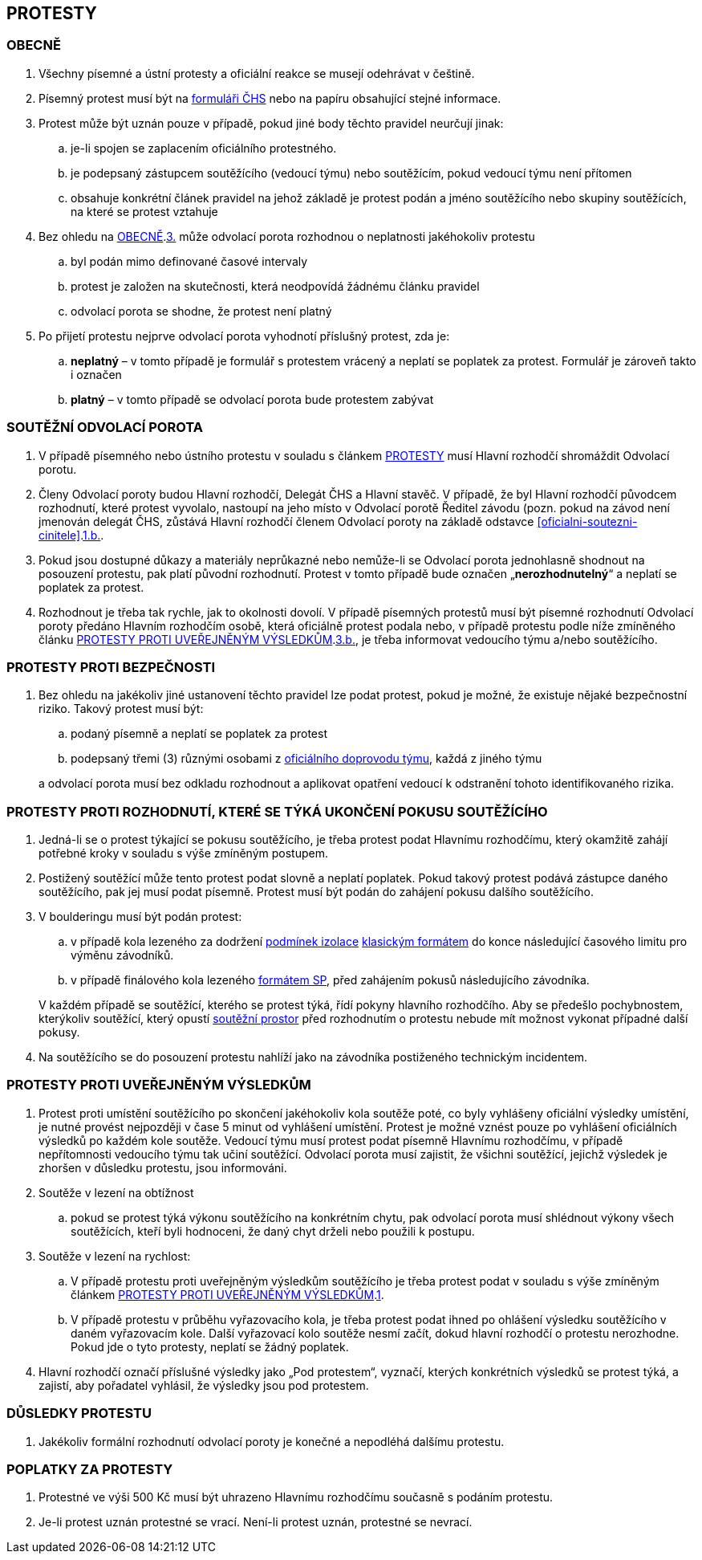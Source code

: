 [#protesty]
== PROTESTY

[#obecne-protesty]
=== OBECNĚ

. [[op-1,{counter:op}.]]Všechny písemné a ústní protesty a oficiální reakce se musejí odehrávat v češtině.
. [[op-2,{counter:op}.]]Písemný protest musí být na https://www.horosvaz.cz/res/archive/309/052084.pdf?seek=1577116013[formuláři ČHS] nebo na papíru obsahující stejné informace.
. [[op-3,{counter:op}.]]Protest může být uznán pouze v případě, pokud jiné body těchto pravidel neurčují jinak:
.. je-li spojen se zaplacením oficiálního protestného.
.. je podepsaný zástupcem soutěžícího (vedoucí týmu) nebo soutěžícím, pokud vedoucí týmu není přítomen
.. obsahuje konkrétní článek pravidel na jehož základě je protest podán a jméno soutěžícího nebo skupiny soutěžících, na které se protest vztahuje
. Bez ohledu na <<#obecne-protesty>>.<<op-3>> může odvolací porota rozhodnou o neplatnosti jakéhokoliv protestu
.. byl podán mimo definované časové intervaly
.. protest je založen na skutečnosti, která neodpovídá žádnému článku pravidel
.. odvolací porota se shodne, že protest není platný
. Po přijetí protestu nejprve odvolací porota vyhodnotí příslušný protest, zda je:
.. *neplatný* – v tomto případě je formulář s protestem vrácený a neplatí se poplatek za protest. Formulář je zároveň takto i označen
.. *platný* – v tomto případě se odvolací porota bude protestem zabývat

[#soutezeni-odvolaci-porota]
=== SOUTĚŽNÍ ODVOLACÍ POROTA

. V případě písemného nebo ústního protestu v souladu s článkem <<#protesty>> musí Hlavní rozhodčí shromáždit Odvolací porotu.
. Členy Odvolací poroty budou Hlavní rozhodčí, Delegát ČHS a Hlavní stavěč. V případě, že byl Hlavní rozhodčí původcem rozhodnutí, které protest vyvolalo, nastoupí na jeho místo v Odvolací porotě Ředitel závodu (pozn. pokud na závod není jmenován delegát ČHS, zůstává Hlavní rozhodčí členem Odvolací poroty na základě odstavce <<#oficialni-soutezni-cinitele>>.<<#td,1.b.>>.
. Pokud jsou dostupné důkazy a materiály neprůkazné nebo nemůže-li se Odvolací porota jednohlasně shodnout na posouzení protestu, pak platí původní rozhodnutí. Protest v tomto případě bude označen  „*nerozhodnutelný*“ a neplatí se poplatek za protest.
. Rozhodnout je třeba tak rychle, jak to okolnosti dovolí. V případě písemných protestů musí být písemné rozhodnutí Odvolací poroty předáno Hlavním rozhodčím osobě, která oficiálně protest podala nebo, v případě protestu podle níže zmíněného článku <<#protest-proti-vysledkum>>.<<#ppv-3b,3.b.>>, je třeba informovat vedoucího týmu a/nebo soutěžícího.

[#protesty-proti-bezpecnosti]
=== PROTESTY PROTI BEZPEČNOSTI
. Bez ohledu na jakékoliv jiné ustanovení těchto pravidel lze podat protest, pokud je možné, že existuje nějaké bezpečnostní riziko. Takový protest musí být:
.. podaný písemně a neplatí se poplatek za protest
.. podepsaný třemi (3) různými osobami z <<#oficialni-doprovod,oficiálního doprovodu týmu>>, každá z jiného týmu

+
a odvolací porota musí bez odkladu rozhodnout a aplikovat opatření vedoucí k odstranění tohoto identifikovaného rizika.

[#protest-proti-rozhodnuti]
=== PROTESTY PROTI ROZHODNUTÍ, KTERÉ SE TÝKÁ UKONČENÍ POKUSU SOUTĚŽÍCÍHO

. Jedná-li se o protest týkající se pokusu soutěžícího, je třeba protest podat Hlavnímu rozhodčímu, který okamžitě zahájí potřebné kroky v souladu s výše zmíněným postupem.
. Postižený soutěžící může tento protest podat slovně a neplatí poplatek. Pokud takový protest podává zástupce daného soutěžícího, pak jej musí podat písemně. Protest musí být podán do zahájení pokusu dalšího soutěžícího. 
. V boulderingu musí být podán protest:
.. v případě kola lezeného za dodržení <<#podminky-izolace,podmínek izolace>> <<#bouldering-klasicky-format,klasickým formátem>> do konce následující časového limitu pro výměnu závodníků.
.. v případě finálového kola lezeného <<#bouldering-format-sp,formátem SP>>, před zahájením pokusů následujícího závodníka.

+
V každém případě se soutěžící, kterého se protest týká, řídí pokyny hlavního rozhodčího. Aby se předešlo pochybnostem, kterýkoliv soutěžící, který opustí <<#soutezni-prostor,soutěžní prostor>> před rozhodnutím o protestu nebude mít možnost vykonat případné další pokusy.

. Na soutěžícího se do posouzení protestu nahlíží jako na závodníka postiženého technickým incidentem. 

[#protest-proti-vysledkum]
=== PROTESTY PROTI UVEŘEJNĚNÝM VÝSLEDKŮM

. [[ppv-1]]Protest proti umístění soutěžícího po skončení jakéhokoliv kola soutěže poté, co byly vyhlášeny oficiální výsledky umístění, je nutné provést nejpozději v čase 5 minut od vyhlášení umístění. Protest je možné vznést pouze po vyhlášení oficiálních výsledků po každém kole soutěže. Vedoucí týmu musí protest podat písemně Hlavnímu rozhodčímu, v případě nepřítomnosti vedoucího týmu tak učiní soutěžící. Odvolací porota musí zajistit, že všichni soutěžící, jejichž výsledek je zhoršen v důsledku protestu, jsou informováni.
. Soutěže v lezení na obtížnost
.. pokud se protest týká výkonu soutěžícího na konkrétním chytu, pak odvolací porota musí shlédnout výkony všech soutěžících, kteří byli hodnoceni, že daný chyt drželi nebo použili k postupu.
. Soutěže v lezení na rychlost:
.. V případě protestu proti uveřejněným výsledkům soutěžícího je třeba protest podat v souladu s výše zmíněným článkem <<#protest-proti-vysledkum>>.<<#ppv-1,1>>.
.. [[ppv-3b]]V případě protestu v průběhu vyřazovacího kola, je třeba protest podat ihned po ohlášení výsledku soutěžícího v daném vyřazovacím kole. Další vyřazovací kolo soutěže nesmí začít, dokud hlavní rozhodčí o protestu nerozhodne. Pokud jde o tyto protesty, neplatí se žádný poplatek.
. Hlavní rozhodčí označí příslušné výsledky jako „Pod protestem“, vyznačí, kterých konkrétních výsledků se protest týká, a zajistí, aby pořadatel vyhlásil, že výsledky jsou pod protestem.

[#dusledky-protestu]
=== DŮSLEDKY PROTESTU

. Jakékoliv formální rozhodnutí odvolací poroty je konečné a nepodléhá dalšímu protestu.

[#poplatky-za-protesty]
=== POPLATKY ZA PROTESTY

. Protestné ve výši 500 Kč musí být uhrazeno Hlavnímu rozhodčímu současně s podáním protestu.
. Je-li protest uznán protestné se vrací. Není-li protest uznán, protestné se nevrací.
